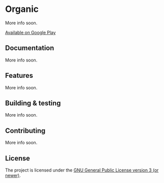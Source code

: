 [[http://spacemacs.org][file:https://cdn.rawgit.com/syl20bnr/spacemacs/442d025779da2f62fc86c2082703697714db6514/assets/spacemacs-badge.svg]]

* Organic

More info soon.

[[https://play.google.com/store/apps/details?id=com.from.chaos.to.organization.organic&hl=en][Available on Google Play]]

** Documentation

More info soon.

** Features

More info soon.

** Building & testing

More info soon.

** Contributing

More info soon.

** License

The project is licensed under the [[https://github.com/orgzly/orgzly-android/blob/master/LICENSE][GNU General Public License version 3 (or newer)]].
